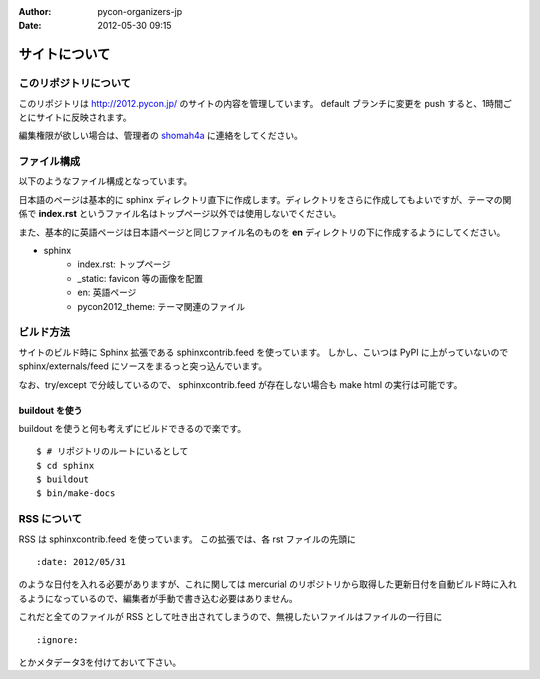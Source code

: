:Author: pycon-organizers-jp
:Date: 2012-05-30 09:15
================
 サイトについて
================

このリポジトリについて
======================
このリポジトリは http://2012.pycon.jp/ のサイトの内容を管理しています。
default ブランチに変更を push すると、1時間ごとにサイトに反映されます。

編集権限が欲しい場合は、管理者の
`shomah4a <https://bitbucket.org/shomah4a>`_
に連絡をしてください。

ファイル構成
============
以下のようなファイル構成となっています。

日本語のページは基本的に sphinx ディレクトリ直下に作成します。ディレクトリをさらに作成してもよいですが、テーマの関係で **index.rst** というファイル名はトップページ以外では使用しないでください。

また、基本的に英語ページは日本語ページと同じファイル名のものを **en** ディレクトリの下に作成するようにしてください。

- sphinx
   - index.rst: トップページ
   - _static: favicon 等の画像を配置
   - en: 英語ページ
   - pycon2012_theme: テーマ関連のファイル

ビルド方法
==========

サイトのビルド時に Sphinx 拡張である sphinxcontrib.feed を使っています。
しかし、こいつは PyPI に上がっていないので sphinx/externals/feed にソースをまるっと突っ込んでいます。

なお、try/except で分岐しているので、 sphinxcontrib.feed が存在しない場合も make html の実行は可能です。

buildout を使う
---------------

buildout を使うと何も考えずにビルドできるので楽です。

::

   $ # リポジトリのルートにいるとして
   $ cd sphinx
   $ buildout
   $ bin/make-docs

.. 自力でがんばる
   --------------

   buildout しなくても sphinx/externals/feed を PYTHONPATH に追加するだけなのでそれほど面倒ではありません。
   その場合でも sphinx は既にインストールされている必要があります。
   また、 sphinx のバージョンが古いとエラーになるかもしれません。

   ::

      $ # リポジトリのルートにいるとして
      $ cd sphinx
      $ export PYTHONPATH=`pwd`/externals/feed
      $ make html


RSS について
============

RSS は sphinxcontrib.feed を使っています。
この拡張では、各 rst ファイルの先頭に

::

    :date: 2012/05/31

のような日付を入れる必要がありますが、これに関しては mercurial のリポジトリから取得した更新日付を自動ビルド時に入れるようになっているので、編集者が手動で書き込む必要はありません。

これだと全てのファイルが RSS として吐き出されてしまうので、無視したいファイルはファイルの一行目に

::

    :ignore:

とかメタデータ3を付けておいて下さい。
    

